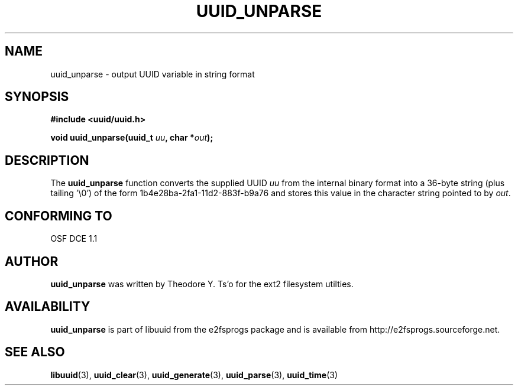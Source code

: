 .\" Copyright 1999 Andreas Dilger (adilger@enel.ucalgary.ca)
.\"
.\" This man page was created for libuuid.so.1.1 from e2fsprogs-1.14.
.\" 
.\" This file may be copied under the terms of the GNU Public License.
.\" 
.\" Created  Wed Mar 10 17:42:12 1999, Andreas Dilger
.TH UUID_UNPARSE 3 "June 2001" "E2fsprogs version 1.22"
.SH NAME
uuid_unparse \- output UUID variable in string format
.SH SYNOPSIS
.nf
.B #include <uuid/uuid.h>
.sp
.BI "void uuid_unparse(uuid_t " uu ", char *" out );
.fi
.SH DESCRIPTION
The
.B uuid_unparse
function converts the supplied UUID
.I uu
from the internal binary format into a 36\-byte string (plus tailing '\\0')
of the form 1b4e28ba\-2fa1\-11d2\-883f\-b9a76 and stores this value in the
character string pointed to by
.IR out .
.SH "CONFORMING TO"
OSF DCE 1.1
.SH AUTHOR
.B uuid_unparse
was written by Theodore Y. Ts'o for the ext2 filesystem utilties.
.SH AVAILABILITY
.B uuid_unparse
is part of libuuid from the e2fsprogs package and is available from
http://e2fsprogs.sourceforge.net.
.SH "SEE ALSO"
.BR libuuid (3),
.BR uuid_clear (3),
.BR uuid_generate (3),
.BR uuid_parse (3),
.BR uuid_time (3)
